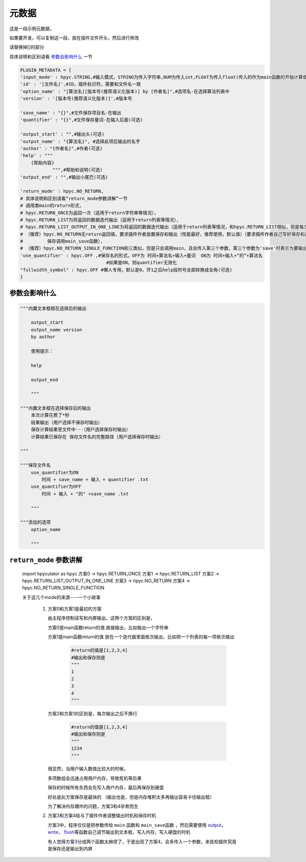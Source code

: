 元数据
=================

这是一段示例元数据，

如果要开发，可以复制这一段，放在插件文件开头，然后进行修改

请替换掉[]的部分

具体说明和区别请看 `参数会影响什么`_ 一节

.. code-block:: python

    PLUGIN_METADATA = {
    'input_mode' : hpyc.STRING,#输入模式，STRING为传入字符串,NUM为传入int,FLOAT为传入float(传入的作为main函数的开始计算值)
    'id' : '[文件名]',#ID，插件标识符，需要和文件名一致
    'option_name' : "[算法名][版本号(推荐语义化版本)] by [作者名]",#选项名-在选择算法列表中
    'version' : '[版本号(推荐语义化版本)]',#版本号

    'save_name' : "{}",#文件保存项目名-在输出
    'quantifier' : "{}",#文件保存量词-在输入后面(可选)

    'output_start' : "",#输出头(可选)
    'output_name' : "{算法名}", #选择此项后输出的名字
    'author' : "{作者名}",#作者(可选)
    'help' : """
        {帮助内容}
                """,#帮助和说明(可选)
    'output_end' : "",#输出小尾巴(可选)

    'return_mode' : hpyc.NO_RETURN,
    # 具体说明和区别请看“return_mode参数讲解”一节
    # 调用类main的return形式，
    # hpyc.RETURN_ONCE为返回一次（适用于return字符串等情况），
    # hpyc.RETURN_LIST为将返回的数据迭代输出（适用于return列表等情况），
    # hpyc.RETURN_LIST_OUTPUT_IN_ONE_LINE为将返回的数据迭代输出（适用于return列表等情况，和hpyc.RETURN_LIST相似，但是每次输出不换行）,
    # （推荐）hpyc.NO_RETURN无return返回值，要求插件作者放置保存和输出（性能最好，推荐使用，默认值）（要求插件作者自己写好保存和返回，计算调用main函数，
    #         保存调用main_save函数），
    # （推荐）hpyc.NO_RETURN_SINGLE_FUNCTION和三类似，但是只会调用main，且会传入第三个参数，第三个参数为'save'时表示为要输出到内屏，第三个参数为'output'时表示要保存
    'use_quantifier' : hpyc.OFF ,#保存名的形式，OFF为 时间+算法名+输入+量词  ON为 时间+输入+“的”+算法名
                                    #如果是ON，则quantifier无效化
    "fullwidth_symbol" : hpyc.OFF #懒人专用，默认是0，开1之后help段符号全部转换成全角(可选)
    }

参数会影响什么
----------------------------------------------------------------------------

.. code-block:: python

    """内置文本框框在选择后的输出

        output_start
        output_name version
        by author

        使用提示：

        help

        output_end

        """

    """内置文本框在选择保存后的输出
        本次计算花费了*秒
        结果输出（用户选择不保存时输出）
        保存计算结果至文件中···（用户选择保存时输出）
        计算结果已保存在 保存文件名的完整路径（用户选择保存时输出）

    """

    """保存文件名
        use_quantifier为ON
            时间 + save_name + 输入 + quantifier .txt
        use_quantifier为OFF
            时间 + 输入 + "的" +save_name .txt

        """

    """添加的选项
        option_name

        """


``return_mode`` 参数讲解
----------------------------------------------------------------------------
    import hpyculator as hpyc
    方案0  -> hpyc.RETURN_ONCE
    方案1  -> hpyc.RETURN_LIST
    方案2  -> hpyc.RETURN_LIST_OUTPUT_IN_ONE_LINE
    方案3  -> hpyc.NO_RETURN
    方案4  -> hpyc.NO_RETURN_SINGLE_FUNCTION

    关于这几个mode的来源----一个小故事

        (1) 方案0和方案1是最初的方案

            由主程序控制读写和内屏输出，这两个方案的区别是，

            方案0是main函数return的值 直接输出，比如输出一个字符串

            方案1是main函数return的值 放在一个迭代器里面依次输出，比如把一个列表的每一项依次输出

                .. code-block:: python

                    #return的值是[1,2,3,4]
                    #输出和保存则是
                    """
                    1
                    2
                    3
                    4
                    """

            方案2和方案1的区别是，每次输出之后不换行

                .. code-block:: python

                    #return的值是[1,2,3,4]
                    #输出和保存则是
                    """
                    1234
                    """

            很显然，当用户输入数值比较大的时候，

            多项数组会迅速占用用户内存，导致死机等后果

            保存的时候所有东西会先写入用户内存，最后再保存到硬盘

            好处是此方案保存是最快的
            （输出也是，但是内存堆积太多再输出容易卡住输出框）

            为了解决内存爆炸的问题，方案3和4孕育而生

        (2) 方案3和方案4给与了插件作者调整输出时机和保存时机

            方案3中，程序仅仅是把参数传给 ``main`` 函数和 ``main_save函数`` ，然后需要使用 `output <API.html#output>`_\， `write <API.html#write>`_\， `flush <API.html#flush>`_\等函数自己调节输出到文本框，写入内存，写入硬盘的时机

            有人觉得方案3分成两个函数太麻烦了，于是出现了方案4，会多传入一个参数，来告知插件究竟是保存还是输出到内屏
